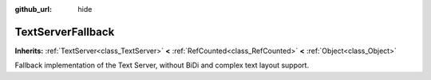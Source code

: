 :github_url: hide

.. Generated automatically by doc/tools/make_rst.py in Godot's source tree.
.. DO NOT EDIT THIS FILE, but the TextServerFallback.xml source instead.
.. The source is found in doc/classes or modules/<name>/doc_classes.

.. _class_TextServerFallback:

TextServerFallback
==================

**Inherits:** :ref:`TextServer<class_TextServer>` **<** :ref:`RefCounted<class_RefCounted>` **<** :ref:`Object<class_Object>`

Fallback implementation of the Text Server, without BiDi and complex text layout support.

.. |virtual| replace:: :abbr:`virtual (This method should typically be overridden by the user to have any effect.)`
.. |const| replace:: :abbr:`const (This method has no side effects. It doesn't modify any of the instance's member variables.)`
.. |vararg| replace:: :abbr:`vararg (This method accepts any number of arguments after the ones described here.)`
.. |constructor| replace:: :abbr:`constructor (This method is used to construct a type.)`
.. |static| replace:: :abbr:`static (This method doesn't need an instance to be called, so it can be called directly using the class name.)`
.. |operator| replace:: :abbr:`operator (This method describes a valid operator to use with this type as left-hand operand.)`
